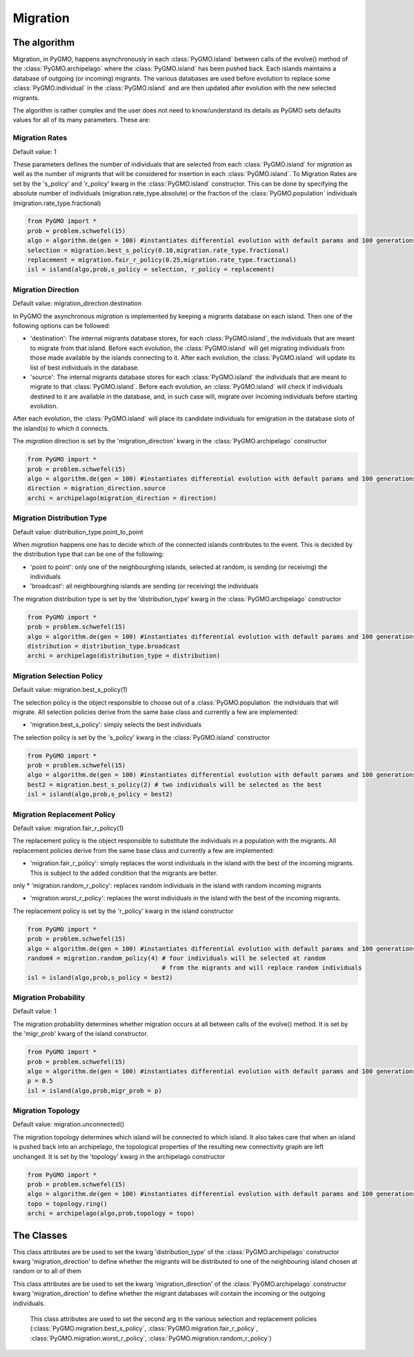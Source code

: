 Migration 
=========

The algorithm
-------------

Migration, in PyGMO, happens asynchronously in each :class:`PyGMO.island` between calls of the evolve() method 
of the  :class:`PyGMO.archipelago` where the :class:`PyGMO.island` has been pushed back. Each islands maintains a 
database of outgoing (or incoming) migrants. The various databases are used before evolution to replace
some :class:`PyGMO.individual` in the :class:`PyGMO.island` and are then updated after evolution with the
new selected migrants.

The algorithm is rather complex and the user does not need to know/understand its details as PyGMO sets defaults
values for all of its many parameters. These are:

Migration Rates
^^^^^^^^^^^^^^^^^^^^^^^^^^^^^^^

Default value: 1

These parameters defines the number of individuals that are selected from each :class:`PyGMO.island` for *migration* as well as
the number of migrants that will be considered for insertion in each :class:`PyGMO.island`.
To Migration Rates are set by the 's_policy' and 'r_policy' kwarg in the :class:`PyGMO.island` constructor. This can be done by specifying
the absolute number of individuals (migration.rate_type.absolute) or the fraction of the :class:`PyGMO.population` individuals
(migration.rate_type.fractional)

.. code-block:: python

   from PyGMO import *
   prob = problem.schwefel(15)
   algo = algorithm.de(gen = 100) #instantiates differential evolution with default params and 100 generations
   selection = migration.best_s_policy(0.10,migration.rate_type.fractional)
   replacement = migration.fair_r_policy(0.25,migration.rate_type.fractional)
   isl = island(algo,prob,s_policy = selection, r_policy = replacement)

Migration Direction
^^^^^^^^^^^^^^^^^^^^^^^^^^^^^^^^^^^^^^^^^^^^^^^^

Default value: migration_direction.destination

In PyGMO the asynchronous *migration* is implemented by keeping a migrants database on each island. Then one of the following
options can be followed:

* 'destination': The internal migrants database stores, for each :class:`PyGMO.island`, the individuals that are meant to migrate from that island. Before each evolution, the :class:`PyGMO.island` will get migrating individuals from those made available by the islands connecting to it. After each evolution, the :class:`PyGMO.island` will update its list of best individuals in the database.

* 'source': The internal migrants database stores for each :class:`PyGMO.island` the individuals that are meant to migrate to that :class:`PyGMO.island`. Before each evolution, an :class:`PyGMO.island` will check if individuals destined to it are available in the database, and, in such case will, migrate over incoming individuals before starting evolution.
After each evolution, the :class:`PyGMO.island` will place its candidate individuals for emigration in the database slots of the island(s) to which
it connects.

The *migration* direction is set by the 'migration_direction' kwarg in the :class:`PyGMO.archipelago` constructor

.. code-block:: python

   from PyGMO import *
   prob = problem.schwefel(15)   
   algo = algorithm.de(gen = 100) #instantiates differential evolution with default params and 100 generations
   direction = migration_direction.source
   archi = archipelago(migration_direction = direction)


.. _distribution_type_label:

Migration Distribution Type 
^^^^^^^^^^^^^^^^^^^^^^^^^^^^^^^^^^^^^^^^^^^^^^^^^^^^^^^^^

Default value: distribution_type.point_to_point

When *migration* happens one has to decide which of the connected islands contributes to the event. This is decided
by the distribution type that can be one of the following:

* 'point to point': only one of the neighbourghing islands, selected at random, is sending (or receiving) the individuals

* 'broadcast': all neighbourghing islands are sending (or receiving) the individuals

The migration distribution type is set by the 'distribution_type' kwarg in the :class:`PyGMO.archipelago` constructor

.. code-block:: python

   from PyGMO import *
   prob = problem.schwefel(15)
   algo = algorithm.de(gen = 100) #instantiates differential evolution with default params and 100 generations
   distribution = distribution_type.broadcast
   archi = archipelago(distribution_type = distribution)

Migration Selection Policy
^^^^^^^^^^^^^^^^^^^^^^^^^^^^^^^^^^^^^^^^^^^^^^^^^^^^^^^

Default value: migration.best_s_policy(1)

The selection policy is the object responsible to choose out of a :class:`PyGMO.population` the individuals that will migrate. All selection policies derive from the same base class and currently a few are implemented:

* 'migration.best_s_policy': simply selects the best individuals

The selection policy is set by the 's_policy' kwarg in the :class:`PyGMO.island` constructor

.. code-block:: python

   from PyGMO import *
   prob = problem.schwefel(15)
   algo = algorithm.de(gen = 100) #instantiates differential evolution with default params and 100 generations
   best2 = migration.best_s_policy(2) # two individuals will be selected as the best
   isl = island(algo,prob,s_policy = best2)

Migration Replacement Policy
^^^^^^^^^^^^^^^^^^^^^^^^^^^^^^^^^^^^^^^^^^^^^^^^^^^^^^^^^

Default value: migration.fair_r_policy(1)

The replacement policy is the object responsible to substitute the individuals in a population with the
migrants. All replacement policies derive from the same base class and currently a few are implemented:

* 'migration.fair_r_policy': simply replaces the worst individuals in the island  with the best of the incoming migrants. This is subject to the added condition that the migrants are better.
only
* 'migration.random_r_policy': replaces random individuals in the island with random incoming migrants

* 'migration.worst_r_policy': replaces the worst individuals in the island with the best of the incoming migrants.

The replacement policy is set by the 'r_policy' kwarg in the island constructor

.. code-block:: python

   from PyGMO import *
   prob = problem.schwefel(15)
   algo = algorithm.de(gen = 100) #instantiates differential evolution with default params and 100 generations
   random4 = migration.random_policy(4) # four individuals will be selected at random 
		 		        # from the migrants and will replace random individuals
   isl = island(algo,prob,s_policy = best2)


Migration Probability
^^^^^^^^^^^^^^^^^^^^^^^^^^^^^^^^^^^^

Default value: 1

The migration probability determines whether migration occurs at all between calls of the evolve() method. 
It is set by the 'migr_prob' kwarg of the island constructor.

.. code-block:: python

   from PyGMO import *
   prob = problem.schwefel(15)
   algo = algorithm.de(gen = 100) #instantiates differential evolution with default params and 100 generations
   p = 0.5
   isl = island(algo,prob,migr_prob = p)

Migration Topology
^^^^^^^^^^^^^^^^^^^^^^^^^^^^^^^^^^^^^^^^^^^^^

Default value: migration.unconnected()

The migration topology determines which island will be connected to which island. It also takes care that when an island is pushed back into an
archipelago, the topological properties of the resulting new connectivity graph are left unchanged.
It is set by the 'topology' kwarg in the archipelago constructor

.. code-block:: python

   from PyGMO import *
   prob = problem.schwefel(15)
   algo = algorithm.de(gen = 100) #instantiates differential evolution with default params and 100 generations
   topo = topology.ring()
   archi = archipelago(algo,prob,topology = topo)

The Classes
---------------------

.. class:: PyGMO.migration.best_s_policy([n=1, type = migration.rate_type.absolute])

   A selection policy that selects the n best :class:`PyGMO.individual` in
   the :class:`PyGMO.island`'s :class:`PyGMO.population`. If type is migration.rate_type.fractional then n, in [0,1], is interpreted
   as the fraction of the population to be selected. This class is used exclusively in the :class:`PyGMO.island` 
   constructor as a possible kwarg for the key 's_policy'

   .. code-block:: python

      from PyGMO import *
      prob = problem.griewank(5)
      algo = algorithm.abc(gen = 10) #instantiates artificial bee colony with default params and 10 generations
      best2 = migration.best_s_policy(2)
      best50pc = migration.best_s_policy(0.5,migration.rate_type.fractional)
      isl1 = island(algo,prob,10,s_policy = best2)  #2 of the best individuals will migrate
      isl2 = island(algo,prob,32,s_policy = best50pc) #50% of 32 (i.e. 16) best individuals will migrate
  
.. class:: PyGMO.migration.fair_r_policy([n=1, type = migration.rate_type.absolute])

   A replacement policy that replaces the worst n :class:`PyGMO.individual` in the :class:`PyGMO.island`'s
   :class:`PyGMO.population` with the best n migrants. Each replacement takes place if and only if
   the migrant is considered better. If type is migration.rate_type.fractional then n, in [0,1], is interpreted
   as the fraction of the population to be replaced. This class is used exclusively in the :class:`PyGMO.island` 
   constructor as a possible kwarg for the key 'r_policy'

   .. code-block:: python

      from PyGMO import *
      prob = problem.griewank(5)
      algo = algorithm.bee_colony(10) #instantiates artificial bee colony with default params and 10 generations
      fair2 = migration.fair_r_policy(2)
      fair20pc = migration.fair_r_policy(0.2,migration.rate_type.fractional)
      isl1 = island(algo,prob,10,r_policy = fair2)  #2 of the worst individuals will be considered for replacement
      isl2 = island(algo,prob,100,r_policy = fair20pc) #20% of 100 (i.e. 20) worst individuals will be considered for replacement

.. class:: PyGMO.migration.random_r_policy([n=1, type = migration.rate_type.absolute])

   A replacement policy that replaces n random :class:`PyGMO.individual` in the :class:`PyGMO.island`'s
   :class:`PyGMO.population` with random n migrants. If type is migration.rate_type.fractional then n, in [0,1], is interpreted
   as the fraction of the population to be replaced. This class is used exclusively in the :class:`PyGMO.island` 
   constructor as a possible kwarg for the key 'r_policy'

   .. code-block:: python

      from PyGMO import *
      prob = problem.griewank(5)
      algo = algorithm.bee_colony(gen = 10) #instantiates artificial bee colony with default params and 10 generations
      random2 = migration.random_r_policy(2)
      isl = island(algo,prob,10,r_policy = random2)  #2 random individuals will be replaced with random migrants

.. class:: PyGMO.migration.worst_r_policy([n=1, type = migration.rate_type.absolute])

   A replacement policy that replaces the n worst :class:`PyGMO.individual` in the :class:`PyGMO.island`'s
   :class:`PyGMO.population` with the best n migrants. If type is migration.rate_type.fractional then n, in [0,1], is interpreted
   as the fraction of the population to be replaced. This class is used exclusively in the :class:`PyGMO.island` 
   constructor as a possible kwarg for the key 'r_policy'

   .. code-block:: python

      from PyGMO import *
      prob = problem.griewank(5)
      algo = algorithm.bee_colony(gen = 10) #instantiates artificial bee colony with default params and 10 generations
      worst2 = migration.worst_r_policy(2)
      isl = island(algo,prob,10,r_policy = worst2)  #the 2 worst individuals will be replaced by the best mogrants

.. class:: PyGMO.distribution_type

   This class attributes are be used to set the kwarg 'distribution_type' of the :class:`PyGMO.archipelago` constructor kwarg 'migration_direction' to
   define whether the migrants will be distributed to one of the neighbouring island chosen at random or to all
   of them

   .. attribute:: PyGMO.distribution_type.point_to_point

      Migrants are distributed to one of neighbouring :class:`PyGMO.island` selected at random

   .. attribute:: PyGMO.distribution_type.broadcast

      Migrants are distributed to all neighbouring :class:`PyGMO.island` 

.. class:: PyGMO.migration_direction

   This class attributes are be used to set the kwarg 'migration_direction' of the :class:`PyGMO.archipelago` constructor kwarg 'migration_direction' to
   define whether the migrant databases will contain the incoming or the outgoing individuals.

   .. attribute:: PyGMO.migration_direction.destination

      Migrant database contains outgoing individuals

   .. attribute:: PyGMO.migration_direction.source

      Migrant database contains incoming individuals

.. class:: PyGMO.migration.rate_type

      This class attributes are used to set the second arg in the various selection and replacement policies 
      (:class:`PyGMO.migration.best_s_policy`, :class:`PyGMO.migration.fair_r_policy`, 
      :class:`PyGMO.migration.worst_r_policy`, :class:`PyGMO.migration.random_r_policy`)

   .. attribute:: PyGMO.migration.rate_type.absolute

      The number of migrants is specified as an absolute number

   .. attribute:: PyGMO.migration.rate_type.fractional

      The number of migrants is specified as fraction of the :class:`PyGMO.population` size
  

